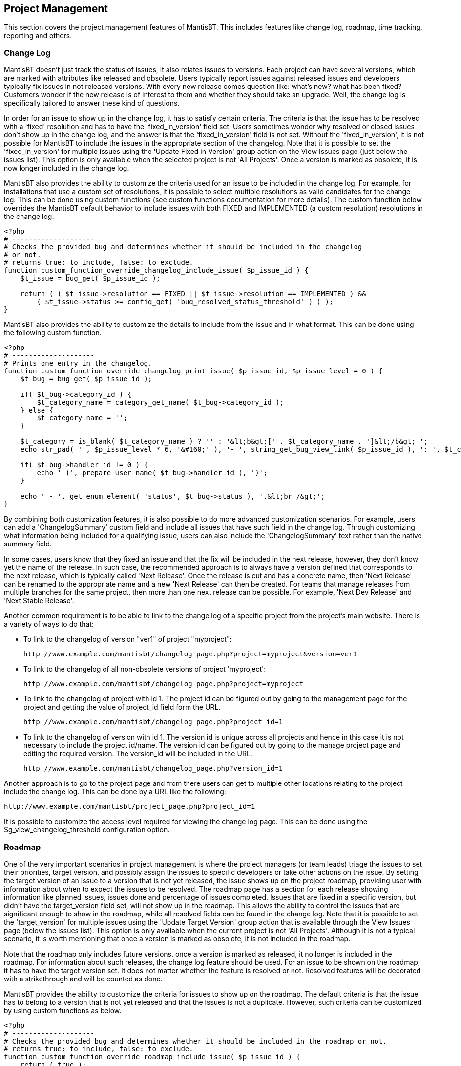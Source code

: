 [[admin.project]]
== Project Management

This section covers the project management features of MantisBT. This
includes features like change log, roadmap, time tracking, reporting and
others.

[[admin.project.changelog]]
=== Change Log

MantisBT doesn't just track the status of issues, it also relates issues
to versions. Each project can have several versions, which are marked
with attributes like released and obsolete. Users typically report
issues against released issues and developers typically fix issues in
not released versions. With every new release comes question like:
what's new? what has been fixed? Customers wonder if the new release is
of interest to them and whether they should take an upgrade. Well, the
change log is specifically tailored to answer these kind of questions.

In order for an issue to show up in the change log, it has to satisfy
certain criteria. The criteria is that the issue has to be resolved with
a 'fixed' resolution and has to have the 'fixed_in_version' field set.
Users sometimes wonder why resolved or closed issues don't show up in
the change log, and the answer is that the 'fixed_in_version' field is
not set. Without the 'fixed_in_version', it is not possible for MantisBT
to include the issues in the appropriate section of the changelog. Note
that it is possible to set the 'fixed_in_version' for multiple issues
using the 'Update Fixed in Version' group action on the View Issues page
(just below the issues list). This option is only available when the
selected project is not 'All Projects'. Once a version is marked as
obsolete, it is now longer included in the change log.

MantisBT also provides the ability to customize the criteria used for an
issue to be included in the change log. For example, for installations
that use a custom set of resolutions, it is possible to select multiple
resolutions as valid candidates for the change log. This can be done
using custom functions (see custom functions documentation for more
details). The custom function below overrides the MantisBT default
behavior to include issues with both FIXED and IMPLEMENTED (a custom
resolution) resolutions in the change log.

[source,PHP (HTML)]
----
<?php
# --------------------
# Checks the provided bug and determines whether it should be included in the changelog
# or not.
# returns true: to include, false: to exclude.
function custom_function_override_changelog_include_issue( $p_issue_id ) {
    $t_issue = bug_get( $p_issue_id );

    return ( ( $t_issue->resolution == FIXED || $t_issue->resolution == IMPLEMENTED ) &&
        ( $t_issue->status >= config_get( 'bug_resolved_status_threshold' ) ) );
}
----

MantisBT also provides the ability to customize the details to include
from the issue and in what format. This can be done using the following
custom function.

[source,PHP (HTML)]
----
<?php
# --------------------
# Prints one entry in the changelog.
function custom_function_override_changelog_print_issue( $p_issue_id, $p_issue_level = 0 ) {
    $t_bug = bug_get( $p_issue_id );

    if( $t_bug->category_id ) {
        $t_category_name = category_get_name( $t_bug->category_id );
    } else {
        $t_category_name = '';
    }

    $t_category = is_blank( $t_category_name ) ? '' : '&lt;b&gt;[' . $t_category_name . ']&lt;/b&gt; ';
    echo str_pad( '', $p_issue_level * 6, '&#160;' ), '- ', string_get_bug_view_link( $p_issue_id ), ': ', $t_category, string_display_line_links( $t_bug->summary );

    if( $t_bug->handler_id != 0 ) {
        echo ' (', prepare_user_name( $t_bug->handler_id ), ')';
    }

    echo ' - ', get_enum_element( 'status', $t_bug->status ), '.&lt;br /&gt;';
}
----

By combining both customization features, it is also possible to do more
advanced customization scenarios. For example, users can add a
'ChangelogSummary' custom field and include all issues that have such
field in the change log. Through customizing what information being
included for a qualifying issue, users can also include the
'ChangelogSummary' text rather than the native summary field.

In some cases, users know that they fixed an issue and that the fix will
be included in the next release, however, they don't know yet the name
of the release. In such case, the recommended approach is to always have
a version defined that corresponds to the next release, which is
typically called 'Next Release'. Once the release is cut and has a
concrete name, then 'Next Release' can be renamed to the appropriate
name and a new 'Next Release' can then be created. For teams that manage
releases from multiple branches for the same project, then more than one
next release can be possible. For example, 'Next Dev Release' and 'Next
Stable Release'.

Another common requirement is to be able to link to the change log of a
specific project from the project's main website. There is a variety of
ways to do that:

* To link to the changelog of version "ver1" of project "myproject":
+
....
http://www.example.com/mantisbt/changelog_page.php?project=myproject&version=ver1
....
* To link to the changelog of all non-obsolete versions of project
'myproject':
+
....
http://www.example.com/mantisbt/changelog_page.php?project=myproject
....
* To link to the changelog of project with id 1. The project id can be
figured out by going to the management page for the project and getting
the value of project_id field form the URL.
+
....
http://www.example.com/mantisbt/changelog_page.php?project_id=1
....
* To link to the changelog of version with id 1. The version id is
unique across all projects and hence in this case it is not necessary to
include the project id/name. The version id can be figured out by going
to the manage project page and editing the required version. The
version_id will be included in the URL.
+
....
http://www.example.com/mantisbt/changelog_page.php?version_id=1
....

Another approach is to go to the project page and from there users can
get to multiple other locations relating to the project include the
change log. This can be done by a URL like the following:

....
http://www.example.com/mantisbt/project_page.php?project_id=1
....

It is possible to customize the access level required for viewing the
change log page. This can be done using the $g_view_changelog_threshold
configuration option.

[[admin.project.roadmap]]
=== Roadmap

One of the very important scenarios in project management is where the
project managers (or team leads) triage the issues to set their
priorities, target version, and possibly assign the issues to specific
developers or take other actions on the issue. By setting the target
version of an issue to a version that is not yet released, the issue
shows up on the project roadmap, providing user with information about
when to expect the issues to be resolved. The roadmap page has a section
for each release showing information like planned issues, issues done
and percentage of issues completed. Issues that are fixed in a specific
version, but didn't have the target_version field set, will not show up
in the roadmap. This allows the ability to control the issues that are
significant enough to show in the roadmap, while all resolved fields can
be found in the change log. Note that it is possible to set the
'target_version' for multiple issues using the 'Update Target Version'
group action that is available through the View Issues page (below the
issues list). This option is only available when the current project is
not 'All Projects'. Although it is not a typical scenario, it is worth
mentioning that once a version is marked as obsolete, it is not included
in the roadmap.

Note that the roadmap only includes future versions, once a version is
marked as released, it no longer is included in the roadmap. For
information about such releases, the change log feature should be used.
For an issue to be shown on the roadmap, it has to have the target
version set. It does not matter whether the feature is resolved or not.
Resolved features will be decorated with a strikethrough and will be
counted as done.

MantisBT provides the ability to customize the criteria for issues to
show up on the roadmap. The default criteria is that the issue has to
belong to a version that is not yet released and that the issues is not
a duplicate. However, such criteria can be customized by using custom
functions as below.

[source,PHP (HTML)]
----
<?php
# --------------------
# Checks the provided bug and determines whether it should be included in the roadmap or not.
# returns true: to include, false: to exclude.
function custom_function_override_roadmap_include_issue( $p_issue_id ) {
    return ( true );
}
----

It is also possible to customize the details included about an issues
and the presentation of such details. This can be done through the
following custom function:

[source,PHP (HTML)]
----
<?php
# --------------------
# Prints one entry in the roadmap.
function custom_function_override_roadmap_print_issue( $p_issue_id, $p_issue_level = 0 ) {
    $t_bug = bug_get( $p_issue_id );

    if( bug_is_resolved( $p_issue_id ) ) {
        $t_strike_start = '&lt;strike&gt;';
        $t_strike_end = '&lt;/strike&gt;';
    } else {
        $t_strike_start = $t_strike_end = '';
    }

    if( $t_bug->category_id ) {
        $t_category_name = category_get_name( $t_bug->category_id );
    } else {
        $t_category_name = '';
    }

    $t_category = is_blank( $t_category_name ) ? '' : '&lt;b&gt;[' . $t_category_name . ']&lt;/b&gt; ';

    echo str_pad( '', $p_issue_level * 6, '&#160;' ), '- ', $t_strike_start, string_get_bug_view_link( $p_issue_id ), ': ', $t_category, string_display_line_links( $t_bug->summary );

    if( $t_bug->handler_id != 0 ) {
        echo ' (', prepare_user_name( $t_bug->handler_id ), ')';
    }

    echo ' - ', get_enum_element( 'status', $t_bug->status ), $t_strike_end, '.&lt;br /&gt;';
}
----

Some teams manage different branches for each of their projects (e.g.
development and maintenance branches). As part of triaging the issue,
they may decide that an issue should be targeted to multiple branches.
Hence, frequently the request comes up to be able to target a single
issue to multiple releases. The current MantisBT approach is that an
issues represents an implementation or a fix for an issue on a specific
branch. Since sometimes applying and verifying a fix to the two branches
does not happen at the same time and in some cases the approach for
fixing an issue is different based on the branch. Hence, the way to
manage such scenario is to have the main issue for the initial fix and
have related issues which capture the work relating to applying the fix
to other branches. The issues for porting the fix can contain any
discussions relating to progress, reflect the appropriate status and can
go through the standard workflow process independent of the original
issues.

Another common requirement is to be able to link to the roadmap of a
specific project from the project's main website. There is a variety of
ways to do that:

* To link to the roadmap of version "ver1" of project "myproject":
+
....
http://www.example.com/mantisbt/roadmap_page.php?project=myproject&version=ver1
....
* To link to the roadmap of all non-obsolete versions of project
'myproject':
+
....
http://www.example.com/mantisbt/roadmap_page.php?project=myproject
....
* To link to the roadmap of project with id 1. The project id can be
figured out by going to the management page for the project and getting
the value of project_id field form the URL.
+
....
http://www.example.com/mantisbt/roadmap_page.php?project_id=1
....
* To link to the roadmap of version with id 1. The version id is unique
across all projects and hence in this case it is not necessary to
include the project id/name. The version id can be figured out by going
to the manage project page and editing the required version. The
version_id will be included in the URL.
+
....
http://www.example.com/mantisbt/roadmap_page.php?version_id=1
....

Another approach is to go to the project page and from there users can
get to multiple other locations relating to the project include the
roadmap. This can be done by a URL like the following:

....
http://www.example.com/mantisbt/project_page.php?project_id=1
....

The access level required to view and modify the roadmap can be
configured through $g_roadmap_view_threshold and
$g_roadmap_update_threshold respectively. Modifying the roadmap is the
ability to set the target versions for issues. Users who have such
access can set the target versions while reporting new issues or by
updating existing issues.

[[admin.project.timetracking]]
=== Time Tracking

To activate the Time Tracking feature you have to set the configuration
option "time_tracking_enabled" to ON. To activating the Time Tracking
you can :

* Static solution : change the variable '$g_time_tracking_enabled' in
the configuration file 'config_defaults_inc.php', this will change the
configuration for all the MantisBT instance ;
* Dynamic and "project by project" solution : Use the administration
page "Manage Configuration" and set the variable 'time_tracking_enabled'
to '1' for which user and which project of you choice.

All Time Tracking configuration options are described in the
configuration section off this guide.

[[admin.project.graphs]]
=== Graphs

Assigned to me: TODO

Release Delta: TODO

Category: TODO

Severity: TODO

Severity / Status: TODO

Daily Delta: TODO

Reported by Me: TODO

[[admin.project.summary]]
=== Summary Page

By Status: TODO

By Severity: TODO

By Category: TODO

Time Stats for Resolved Issues (days): TODO

Developer Status: TODO

Reporter by Resolution: TODO

Developer by Resolution: TODO

By Date: TODO

Most Active: TODO

Longest Open: TODO

By Resolution: TODO

By Priority: TODO

Reporter Status: TODO

Reporter Effectiveness: TODO
